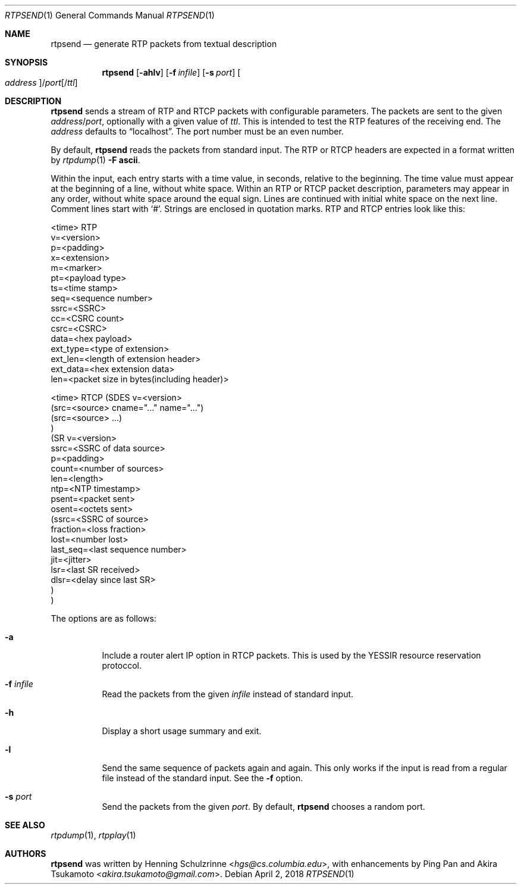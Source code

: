 .\" (c) 1998-2018 by Columbia University; all rights reserved
.\" (c) 2017-2018 by Jan Stary <hans@stare.cz>
.\"
.\" SPDX-License-Identifier: BSD-3-Clause
.\"
.\" Redistribution and use in source and binary forms, with or without
.\" modification, are permitted provided that the following conditions
.\" are met:
.\" 1. Redistributions of source code must retain the above copyright
.\"    notice, this list of conditions and the following disclaimer.
.\" 2. Redistributions in binary form must reproduce the above copyright
.\"    notice, this list of conditions and the following disclaimer in the
.\"    documentation and/or other materials provided with the distribution.
.\" 3. Neither the name of the University nor the names of its contributors
.\"    may be used to endorse or promote products derived from this software
.\"    without specific prior written permission.
.\"
.\" THIS SOFTWARE IS PROVIDED BY THE REGENTS AND CONTRIBUTORS ``AS IS'' AND
.\" ANY EXPRESS OR IMPLIED WARRANTIES, INCLUDING, BUT NOT LIMITED TO, THE
.\" IMPLIED WARRANTIES OF MERCHANTABILITY AND FITNESS FOR A PARTICULAR PURPOSE
.\" ARE DISCLAIMED.  IN NO EVENT SHALL THE REGENTS OR CONTRIBUTORS BE LIABLE
.\" FOR ANY DIRECT, INDIRECT, INCIDENTAL, SPECIAL, EXEMPLARY, OR CONSEQUENTIAL
.\" DAMAGES (INCLUDING, BUT NOT LIMITED TO, PROCUREMENT OF SUBSTITUTE GOODS
.\" OR SERVICES; LOSS OF USE, DATA, OR PROFITS; OR BUSINESS INTERRUPTION)
.\" HOWEVER CAUSED AND ON ANY THEORY OF LIABILITY, WHETHER IN CONTRACT, STRICT
.\" LIABILITY, OR TORT (INCLUDING NEGLIGENCE OR OTHERWISE) ARISING IN ANY WAY
.\" OUT OF THE USE OF THIS SOFTWARE, EVEN IF ADVISED OF THE POSSIBILITY OF
.\" SUCH DAMAGE.
.Dd April 2, 2018
.Dt RTPSEND 1
.Os
.Sh NAME
.Nm rtpsend
.Nd generate RTP packets from textual description
.Sh SYNOPSIS
.Nm
.Op Fl ahlv
.Op Fl f Ar infile
.Op Fl s Ar port
.Oo Ar address Oc Ns / Ns Ar port Ns Op / Ns Ar ttl
.Sh DESCRIPTION
.Nm
sends a stream of RTP and RTCP packets with configurable parameters.
The packets are sent to the given
.Ar address Ns / Ns Ar port ,
optionally with a given value of
.Ar ttl .
This is intended to test the RTP features of the receiving end.
The
.Ar address
defaults to
.Dq localhost .
The port number must be an even number.
.Pp
By default,
.Nm
reads the packets from standard input.
The RTP or RTCP headers are expected in a format written by
.Xr rtpdump 1
.Fl F Cm ascii .
.Pp
Within the input, each entry starts with a time value, in seconds,
relative to the beginning.
The time value must appear at the beginning of a line, without white space.
Within an RTP or RTCP packet description, parameters may appear in any order,
without white space around the equal sign.
Lines are continued with initial white space on the next line.
Comment lines start with
.Sq # .
Strings are enclosed in quotation marks.
RTP and RTCP entries look like this:
.Bd -literal
<time> RTP
   v=<version>
   p=<padding>
   x=<extension>
   m=<marker>
   pt=<payload type>
   ts=<time stamp>
   seq=<sequence number>
   ssrc=<SSRC>
   cc=<CSRC count>
   csrc=<CSRC>
   data=<hex payload>
   ext_type=<type of extension>
   ext_len=<length of extension header>
   ext_data=<hex extension data>
   len=<packet size in bytes(including header)>

<time> RTCP (SDES v=<version>
              (src=<source> cname="..." name="...")
              (src=<source> ...)
            )
            (SR v=<version>
              ssrc=<SSRC of data source>
              p=<padding>
              count=<number of sources>
              len=<length>
              ntp=<NTP timestamp>
              psent=<packet sent>
              osent=<octets sent>
                (ssrc=<SSRC of source>
                 fraction=<loss fraction>
                 lost=<number lost>
                 last_seq=<last sequence number>
                 jit=<jitter>
                 lsr=<last SR received>
                 dlsr=<delay since last SR>
                )
            )
.Ed
.Pp
The options are as follows:
.Bl -tag -width Ds
.It Fl a
Include a router alert IP option in RTCP packets.
This is used by the YESSIR resource reservation protoccol.
.It Fl f Ar infile
Read the packets from the given
.Ar infile
instead of standard input.
.It Fl h
Display a short usage summary and exit.
.It Fl l
Send the same sequence of packets again and again.
This only works if the input is read from a regular file
instead of the standard input.
See the
.Fl f
option.
.It Fl s Ar port
Send the packets from the given
.Ar port .
By default,
.Nm
chooses a random port.
.El
.Sh SEE ALSO
.Xr rtpdump 1 ,
.Xr rtpplay 1
.Sh AUTHORS
.An -nosplit
.Nm
was written by
.An Henning Schulzrinne Aq Mt hgs@cs.columbia.edu ,
with enhancements by
.An Ping Pan
and
.An Akira Tsukamoto Aq Mt akira.tsukamoto@gmail.com .
